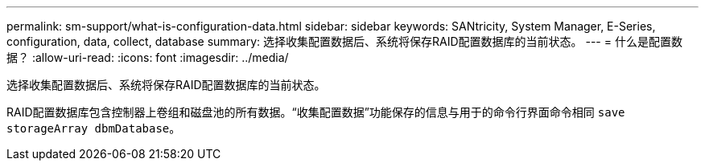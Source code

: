 ---
permalink: sm-support/what-is-configuration-data.html 
sidebar: sidebar 
keywords: SANtricity, System Manager, E-Series, configuration, data, collect, database 
summary: 选择收集配置数据后、系统将保存RAID配置数据库的当前状态。 
---
= 什么是配置数据？
:allow-uri-read: 
:icons: font
:imagesdir: ../media/


[role="lead"]
选择收集配置数据后、系统将保存RAID配置数据库的当前状态。

RAID配置数据库包含控制器上卷组和磁盘池的所有数据。“收集配置数据”功能保存的信息与用于的命令行界面命令相同 `save storageArray dbmDatabase`。
